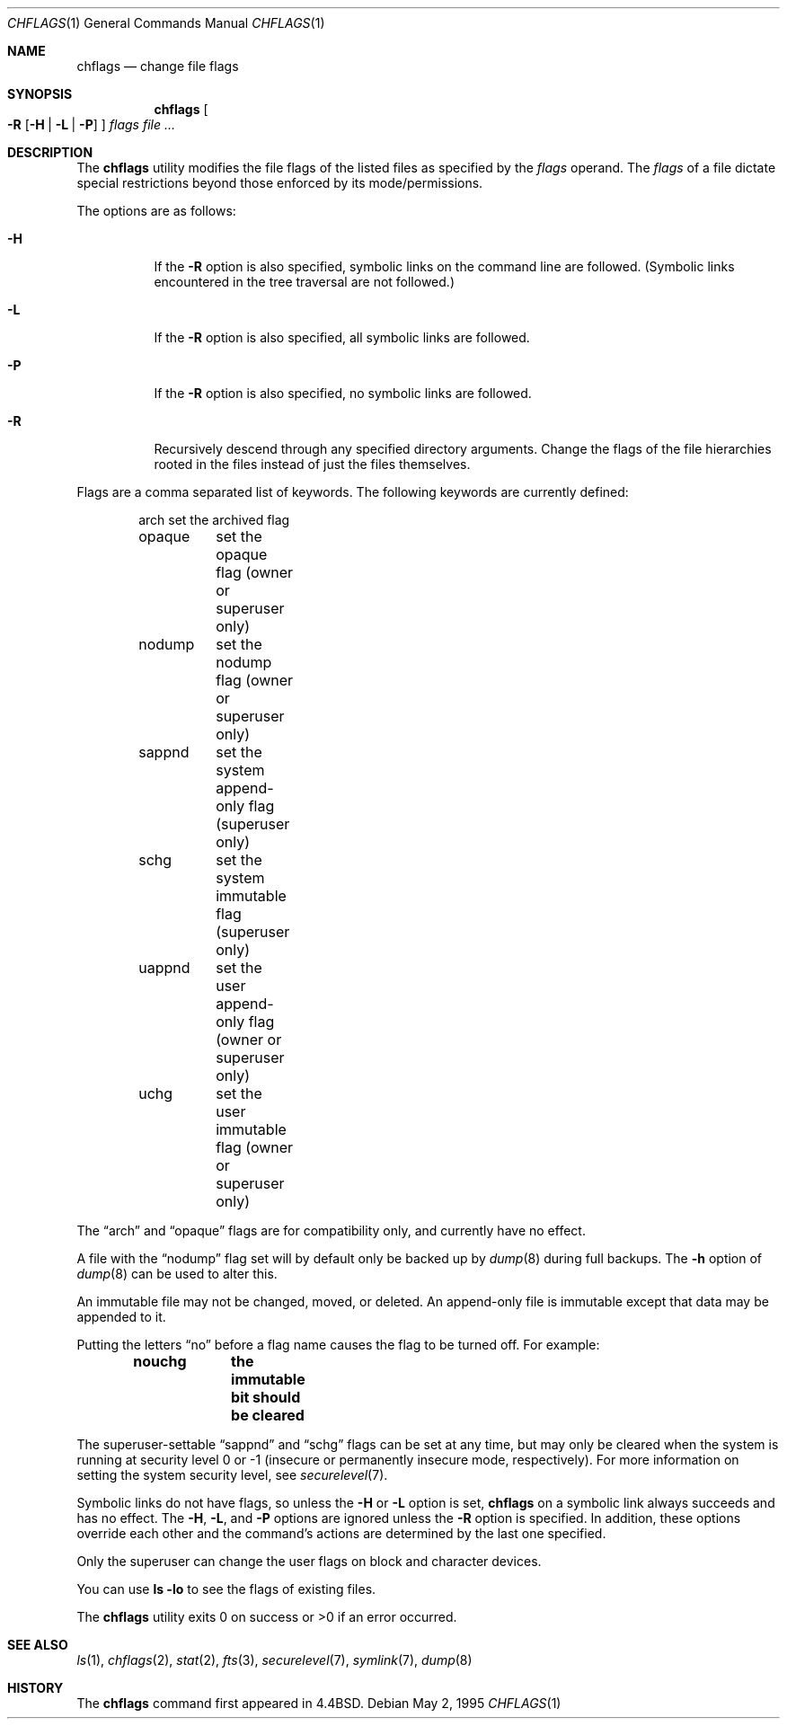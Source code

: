 .\"	$OpenBSD: chflags.1,v 1.8 2007/02/25 09:39:48 jmc Exp $
.\"	$NetBSD: chflags.1,v 1.4 1995/08/31 22:50:22 jtc Exp $
.\"
.\" Copyright (c) 1989, 1990, 1993, 1994
.\"	The Regents of the University of California.  All rights reserved.
.\"
.\" This code is derived from software contributed to Berkeley by
.\" the Institute of Electrical and Electronics Engineers, Inc.
.\"
.\" Redistribution and use in source and binary forms, with or without
.\" modification, are permitted provided that the following conditions
.\" are met:
.\" 1. Redistributions of source code must retain the above copyright
.\"    notice, this list of conditions and the following disclaimer.
.\" 2. Redistributions in binary form must reproduce the above copyright
.\"    notice, this list of conditions and the following disclaimer in the
.\"    documentation and/or other materials provided with the distribution.
.\" 3. Neither the name of the University nor the names of its contributors
.\"    may be used to endorse or promote products derived from this software
.\"    without specific prior written permission.
.\"
.\" THIS SOFTWARE IS PROVIDED BY THE REGENTS AND CONTRIBUTORS ``AS IS'' AND
.\" ANY EXPRESS OR IMPLIED WARRANTIES, INCLUDING, BUT NOT LIMITED TO, THE
.\" IMPLIED WARRANTIES OF MERCHANTABILITY AND FITNESS FOR A PARTICULAR PURPOSE
.\" ARE DISCLAIMED.  IN NO EVENT SHALL THE REGENTS OR CONTRIBUTORS BE LIABLE
.\" FOR ANY DIRECT, INDIRECT, INCIDENTAL, SPECIAL, EXEMPLARY, OR CONSEQUENTIAL
.\" DAMAGES (INCLUDING, BUT NOT LIMITED TO, PROCUREMENT OF SUBSTITUTE GOODS
.\" OR SERVICES; LOSS OF USE, DATA, OR PROFITS; OR BUSINESS INTERRUPTION)
.\" HOWEVER CAUSED AND ON ANY THEORY OF LIABILITY, WHETHER IN CONTRACT, STRICT
.\" LIABILITY, OR TORT (INCLUDING NEGLIGENCE OR OTHERWISE) ARISING IN ANY WAY
.\" OUT OF THE USE OF THIS SOFTWARE, EVEN IF ADVISED OF THE POSSIBILITY OF
.\" SUCH DAMAGE.
.\"
.\"	@(#)chflags.1	8.4 (Berkeley) 5/2/95
.\"
.Dd May 2, 1995
.Dt CHFLAGS 1
.Os
.Sh NAME
.Nm chflags
.Nd change file flags
.Sh SYNOPSIS
.Nm chflags
.Oo
.Fl R
.Op Fl H | L | P
.Oc
.Ar flags
.Ar
.Sh DESCRIPTION
The
.Nm
utility modifies the file flags of the listed files
as specified by the
.Ar flags
operand.
The
.Ar flags
of a file dictate special restrictions beyond those enforced by its
mode/permissions.
.Pp
The options are as follows:
.Bl -tag -width Ds
.It Fl H
If the
.Fl R
option is also specified, symbolic links on the command line are followed.
(Symbolic links encountered in the tree traversal are not followed.)
.It Fl L
If the
.Fl R
option is also specified, all symbolic links are followed.
.It Fl P
If the
.Fl R
option is also specified, no symbolic links are followed.
.It Fl R
Recursively descend through any specified directory arguments.
Change the flags of the file hierarchies rooted
in the files instead of just the files themselves.
.El
.Pp
Flags are a comma separated list of keywords.
The following keywords are currently defined:
.Bd -literal -offset indent
arch	set the archived flag
opaque	set the opaque flag (owner or superuser only)
nodump	set the nodump flag (owner or superuser only)
sappnd	set the system append-only flag (superuser only)
schg	set the system immutable flag (superuser only)
uappnd	set the user append-only flag (owner or superuser only)
uchg	set the user immutable flag (owner or superuser only)
.Ed
.Pp
The
.Dq arch
and
.Dq opaque
flags are for compatibility only,
and currently have no effect.
.Pp
A file with the
.Dq nodump
flag set will by default only be backed up by
.Xr dump 8
during full backups.
The
.Fl h
option of
.Xr dump 8
can be used to alter this.
.Pp
An immutable file may not be changed, moved, or deleted.
An append-only file is immutable except that data may be appended to it.
.Pp
Putting the letters
.Dq no
before a flag name causes the flag to be turned off.
For example:
.Pp
.Dl nouchg	the immutable bit should be cleared
.Pp
The
superuser-settable
.Dq sappnd
and
.Dq schg
flags can be set at any time, but may only be cleared when the system is
running at security level 0 or \-1
(insecure or permanently insecure mode, respectively).
For more information on setting the system security level,
see
.Xr securelevel 7 .
.Pp
Symbolic links do not have flags, so unless the
.Fl H
or
.Fl L
option is set,
.Nm
on a symbolic link always succeeds and has no effect.
The
.Fl H ,
.Fl L ,
and
.Fl P
options are ignored unless the
.Fl R
option is specified.
In addition, these options override each other and the
command's actions are determined by the last one specified.
.Pp
Only the superuser can change the user flags on block and
character devices.
.Pp
You can use
.Ic ls -lo
to see the flags of existing files.
.Pp
The
.Nm
utility exits 0 on success or >0 if an error occurred.
.Sh SEE ALSO
.Xr ls 1 ,
.Xr chflags 2 ,
.Xr stat 2 ,
.Xr fts 3 ,
.Xr securelevel 7 ,
.Xr symlink 7 ,
.Xr dump 8
.Sh HISTORY
The
.Nm
command first appeared in
.Bx 4.4 .
